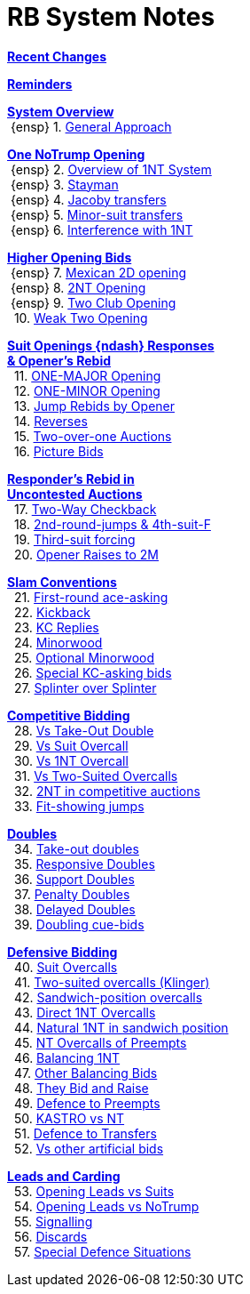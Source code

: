 = RB System Notes

<<changelog.adoc#, *Recent Changes*>>

<<reminders.adoc#, *Reminders*>>

<<system.adoc#_system_overview, *System Overview*>> +
{nbsp}{ensp} 1. <<system.adoc#_general_approach,
            General Approach>> +

<<system.adoc#_one_notrump_opening, *One NoTrump Opening*>> +
{nbsp}{ensp} 2. <<system.adoc#_overview_of_1nt_system,
            Overview of 1NT System>> +
{nbsp}{ensp} 3. <<system.adoc#_stayman,
            Stayman>> +
{nbsp}{ensp} 4. <<system.adoc#_jacoby_transfers,
            Jacoby transfers>> +
{nbsp}{ensp} 5. <<system.adoc#_minor_suit_transfers,
            Minor-suit transfers>> +
{nbsp}{ensp} 6. <<system.adoc#_interference_with_1nt,
            Interference with 1NT>> +

<<system.adoc#_higher_opening_bids, *Higher Opening Bids*>> +
{nbsp}{ensp} 7. <<system.adoc#_mexican_2d_opening,
            Mexican 2D opening>> +
{nbsp}{ensp} 8. <<system.adoc#_2nt_opening,
            2NT Opening>> +
{nbsp}{ensp} 9. <<system.adoc#_two_club_opening,
            Two Club Opening>> +
{nbsp} 10. <<system.adoc#_weak_two_opening,
            Weak Two Opening>> +

<<system.adoc#_suit_openings, *Suit Openings {ndash} Responses* +
       *& Opener's Rebid*>> +
{nbsp} 11. <<system.adoc#_major_opening,
            ONE-MAJOR Opening>> +
{nbsp} 12. <<system.adoc#_minor_opening,
            ONE-MINOR Opening>> +
{nbsp} 13. <<system.adoc#_jump_rebids_by_opener,
             Jump Rebids by Opener>> +
{nbsp} 14. <<system.adoc#_reverses,
             Reverses>> +
{nbsp} 15. <<system.adoc#_two_over_one_auctions,
             Two-over-one Auctions>> +
{nbsp} 16. <<system.adoc#_picture_bids,
             Picture Bids>> +

<<system.adoc#_uncontested_auctions, *Responder's Rebid in* +
           *Uncontested Auctions*>> +
{nbsp} 17. <<system.adoc#_2_way_checkback,
             Two-Way Checkback>> +
{nbsp} 18. <<system.adoc#_4th_suit_forcing,
             2nd-round-jumps & 4th-suit-F>> +
{nbsp} 19. <<system.adoc#_3rd_suit_forcing,
             Third-suit forcing>> +
{nbsp} 20. <<system.adoc#_opener_raises,
             Opener Raises to 2M>> +

<<system.adoc#_slam_conventions, *Slam Conventions*>> +
{nbsp} 21. <<system.adoc#_first_round_ace_asking,
            First-round ace-asking>> +
{nbsp} 22. <<system.adoc#_kickback,
            Kickback>> +
{nbsp} 23. <<system.adoc#_kc_replies,
            KC Replies>> +
{nbsp} 24. <<system.adoc#_minorwood,
            Minorwood>> +
{nbsp} 25. <<system.adoc#_optional_minorwood,
            Optional Minorwood>> +
{nbsp} 26. <<system.adoc#_special_kc_asking_bids,
            Special KC-asking bids>> +
{nbsp} 27. <<system.adoc#_splinter_over_splinter,
            Splinter over Splinter>> +

<<system.adoc#_competitive_bidding, *Competitive Bidding*>> +
{nbsp} 28. <<system.adoc#_vs_take_out_double,
            Vs Take-Out Double>> +
{nbsp} 29. <<system.adoc#_vs_suit_overcall,
            Vs Suit Overcall>> +
{nbsp} 30. <<system.adoc#_vs_1nt_overcall,
            Vs 1NT Overcall>> +
{nbsp} 31. <<system.adoc#_vs_two_suited_overcalls,
            Vs Two-Suited Overcalls>> +
{nbsp} 32. <<system.adoc#_2nt_in_comp,
            2NT in competitive auctions>> +
{nbsp} 33. <<system.adoc#_fit_showing_jumps,
            Fit-showing jumps>> +

<<system.adoc#_doubles, *Doubles*>> +
{nbsp} 34. <<system.adoc#_take_out_doubles,
            Take-out doubles>> +
{nbsp} 35. <<system.adoc#_responsive_doubles,
            Responsive Doubles>> +
{nbsp} 36. <<system.adoc#_support_doubles,
            Support Doubles>> +
{nbsp} 37. <<system.adoc#_penalty_doubles,
            Penalty Doubles>> +
{nbsp} 38. <<system.adoc#_delayed_doubles,
            Delayed Doubles>> +
{nbsp} 39. <<system.adoc#_doubling_cue_bids,
            Doubling cue-bids>> +

<<system.adoc#_defensive_bidding, *Defensive Bidding*>> +
{nbsp} 40. <<system.adoc#_suit_overcalls,
            Suit Overcalls>> +
{nbsp} 41. <<system.adoc#_klinger,
            Two-suited overcalls (Klinger)>> +
{nbsp} 42. <<system.adoc#_sandwich_overcalls,
            Sandwich-position overcalls>> +
{nbsp} 43. <<system.adoc#_direct_1nt_overcalls,
            Direct 1NT Overcalls>> +
{nbsp} 44. <<system.adoc#_natural_sandwich_1nt,
            Natural 1NT in sandwich position>> +
{nbsp} 45. <<system.adoc#_nt_overcalls_of_preempts,
            NT Overcalls of Preempts>> +
{nbsp} 46. <<system.adoc#_balancing_1nt,
            Balancing 1NT>> +
{nbsp} 47. <<system.adoc#_other_balancing_bids,
            Other Balancing Bids>> +
{nbsp} 48. <<system.adoc#_they_bid_and_raise,
            They Bid and Raise>> +
{nbsp} 49. <<system.adoc#_defence_to_preempts,
            Defence to Preempts>> +
{nbsp} 50. <<system.adoc#_kastro_vs_nt,
            KASTRO vs NT>> +
{nbsp} 51. <<system.adoc#_defence_to_transfers,
            Defence to Transfers>> +
{nbsp} 52. <<system.adoc#_vs_other_artificial_bids,
            Vs other artificial bids>> +

<<system.adoc#_leads_and_carding, *Leads and Carding*>> +
{nbsp} 53. <<system.adoc#_leads_vs_suits,
            Opening Leads vs Suits>> +
{nbsp} 54. <<system.adoc#_leads_vs_notrump,
            Opening Leads vs NoTrump>> +
{nbsp} 55. <<system.adoc#_signalling,
            Signalling>> +
{nbsp} 56. <<system.adoc#_discards,
            Discards>> +
{nbsp} 57. <<system.adoc#_special_defence_situations,
            Special Defence Situations>> +

// '''

// <<reminders.adoc#, __Reminders__>>

// <<staging.adoc#, __Potential agreements__>>
